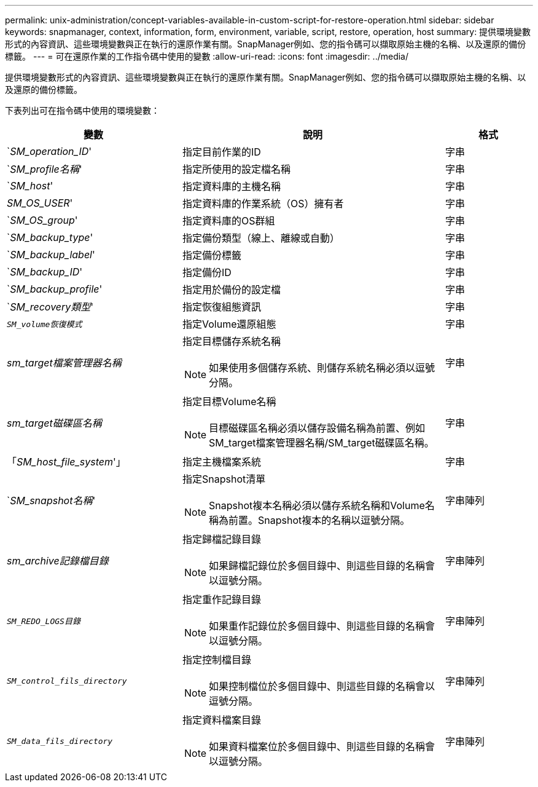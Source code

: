 ---
permalink: unix-administration/concept-variables-available-in-custom-script-for-restore-operation.html 
sidebar: sidebar 
keywords: snapmanager, context, information, form, environment, variable, script, restore, operation, host 
summary: 提供環境變數形式的內容資訊、這些環境變數與正在執行的還原作業有關。SnapManager例如、您的指令碼可以擷取原始主機的名稱、以及還原的備份標籤。 
---
= 可在還原作業的工作指令碼中使用的變數
:allow-uri-read: 
:icons: font
:imagesdir: ../media/


[role="lead"]
提供環境變數形式的內容資訊、這些環境變數與正在執行的還原作業有關。SnapManager例如、您的指令碼可以擷取原始主機的名稱、以及還原的備份標籤。

下表列出可在指令碼中使用的環境變數：

[cols="2a,3a,1a"]
|===
| 變數 | 說明 | 格式 


 a| 
`_SM_operation_ID_'
 a| 
指定目前作業的ID
 a| 
字串



 a| 
`_SM_profile名稱_'
 a| 
指定所使用的設定檔名稱
 a| 
字串



 a| 
`_SM_host_'
 a| 
指定資料庫的主機名稱
 a| 
字串



 a| 
_SM_OS_USER_'
 a| 
指定資料庫的作業系統（OS）擁有者
 a| 
字串



 a| 
`_SM_OS_group_'
 a| 
指定資料庫的OS群組
 a| 
字串



 a| 
`_SM_backup_type_'
 a| 
指定備份類型（線上、離線或自動）
 a| 
字串



 a| 
`_SM_backup_label_'
 a| 
指定備份標籤
 a| 
字串



 a| 
`_SM_backup_ID_'
 a| 
指定備份ID
 a| 
字串



 a| 
`_SM_backup_profile_'
 a| 
指定用於備份的設定檔
 a| 
字串



 a| 
`_SM_recovery類型_'
 a| 
指定恢復組態資訊
 a| 
字串



 a| 
`_SM_volume恢復模式_`
 a| 
指定Volume還原組態
 a| 
字串



 a| 
_sm_target檔案管理器名稱_
 a| 
指定目標儲存系統名稱


NOTE: 如果使用多個儲存系統、則儲存系統名稱必須以逗號分隔。
 a| 
字串



 a| 
_sm_target磁碟區名稱_
 a| 
指定目標Volume名稱


NOTE: 目標磁碟區名稱必須以儲存設備名稱為前置、例如SM_target檔案管理器名稱/SM_target磁碟區名稱。
 a| 
字串



 a| 
「_SM_host_file_system_'」
 a| 
指定主機檔案系統
 a| 
字串



 a| 
`_SM_snapshot名稱_'
 a| 
指定Snapshot清單


NOTE: Snapshot複本名稱必須以儲存系統名稱和Volume名稱為前置。Snapshot複本的名稱以逗號分隔。
 a| 
字串陣列



 a| 
_sm_archive記錄檔目錄_
 a| 
指定歸檔記錄目錄


NOTE: 如果歸檔記錄位於多個目錄中、則這些目錄的名稱會以逗號分隔。
 a| 
字串陣列



 a| 
`_SM_REDO_LOGS目錄_`
 a| 
指定重作記錄目錄


NOTE: 如果重作記錄位於多個目錄中、則這些目錄的名稱會以逗號分隔。
 a| 
字串陣列



 a| 
`_SM_control_fils_directory_`
 a| 
指定控制檔目錄


NOTE: 如果控制檔位於多個目錄中、則這些目錄的名稱會以逗號分隔。
 a| 
字串陣列



 a| 
`_SM_data_fils_directory_`
 a| 
指定資料檔案目錄


NOTE: 如果資料檔案位於多個目錄中、則這些目錄的名稱會以逗號分隔。
 a| 
字串陣列

|===